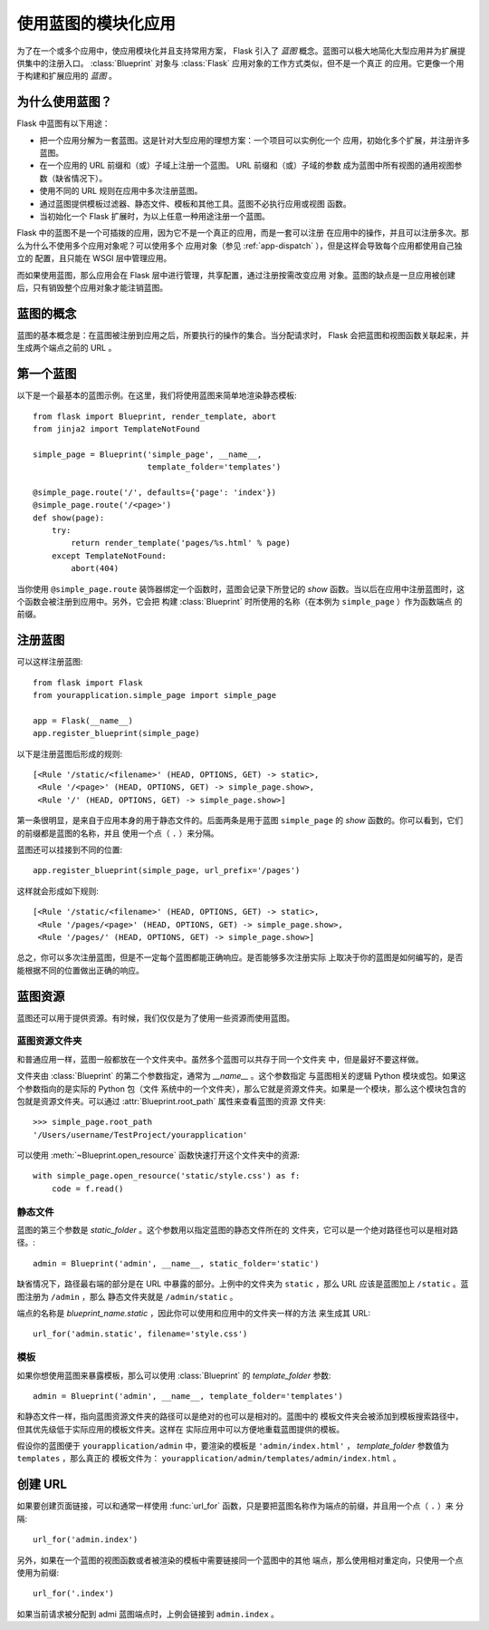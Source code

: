 .. _blueprints:

使用蓝图的模块化应用
====================================

.. versionadded:: 0.7

为了在一个或多个应用中，使应用模块化并且支持常用方案， Flask 引入了 *蓝图*
概念。蓝图可以极大地简化大型应用并为扩展提供集中的注册入口。
:class:`Blueprint` 对象与 :class:`Flask` 应用对象的工作方式类似，但不是一个真正
的应用。它更像一个用于构建和扩展应用的 *蓝图* 。

为什么使用蓝图？
----------------

Flask 中蓝图有以下用途：

* 把一个应用分解为一套蓝图。这是针对大型应用的理想方案：一个项目可以实例化一个
  应用，初始化多个扩展，并注册许多蓝图。
* 在一个应用的 URL 前缀和（或）子域上注册一个蓝图。 URL 前缀和（或）子域的参数
  成为蓝图中所有视图的通用视图参数（缺省情况下）。
* 使用不同的 URL 规则在应用中多次注册蓝图。
* 通过蓝图提供模板过滤器、静态文件、模板和其他工具。蓝图不必执行应用或视图
  函数。
* 当初始化一个 Flask 扩展时，为以上任意一种用途注册一个蓝图。

Flask 中的蓝图不是一个可插拨的应用，因为它不是一个真正的应用，而是一套可以注册
在应用中的操作，并且可以注册多次。那么为什么不使用多个应用对象呢？可以使用多个
应用对象（参见 :ref:`app-dispatch` ），但是这样会导致每个应用都使用自己独立的
配置，且只能在 WSGI 层中管理应用。

而如果使用蓝图，那么应用会在 Flask 层中进行管理，共享配置，通过注册按需改变应用
对象。蓝图的缺点是一旦应用被创建后，只有销毁整个应用对象才能注销蓝图。

蓝图的概念
-------------------------

蓝图的基本概念是：在蓝图被注册到应用之后，所要执行的操作的集合。当分配请求时，
Flask 会把蓝图和视图函数关联起来，并生成两个端点之前的 URL 。

第一个蓝图
------------------

以下是一个最基本的蓝图示例。在这里，我们将使用蓝图来简单地渲染静态模板::

    from flask import Blueprint, render_template, abort
    from jinja2 import TemplateNotFound

    simple_page = Blueprint('simple_page', __name__,
                            template_folder='templates')

    @simple_page.route('/', defaults={'page': 'index'})
    @simple_page.route('/<page>')
    def show(page):
        try:
            return render_template('pages/%s.html' % page)
        except TemplateNotFound:
            abort(404)

当你使用 ``@simple_page.route`` 装饰器绑定一个函数时，蓝图会记录下所登记的
`show` 函数。当以后在应用中注册蓝图时，这个函数会被注册到应用中。另外，它会把
构建 :class:`Blueprint` 时所使用的名称（在本例为 ``simple_page`` ）作为函数端点
的前缀。

注册蓝图
----------------------

可以这样注册蓝图::

    from flask import Flask
    from yourapplication.simple_page import simple_page

    app = Flask(__name__)
    app.register_blueprint(simple_page)

以下是注册蓝图后形成的规则::

    [<Rule '/static/<filename>' (HEAD, OPTIONS, GET) -> static>,
     <Rule '/<page>' (HEAD, OPTIONS, GET) -> simple_page.show>,
     <Rule '/' (HEAD, OPTIONS, GET) -> simple_page.show>]

第一条很明显，是来自于应用本身的用于静态文件的。后面两条是用于蓝图
``simple_page`` 的 `show` 函数的。你可以看到，它们的前缀都是蓝图的名称，并且
使用一个点（ ``.`` ）来分隔。

蓝图还可以挂接到不同的位置::

    app.register_blueprint(simple_page, url_prefix='/pages')

这样就会形成如下规则::

    [<Rule '/static/<filename>' (HEAD, OPTIONS, GET) -> static>,
     <Rule '/pages/<page>' (HEAD, OPTIONS, GET) -> simple_page.show>,
     <Rule '/pages/' (HEAD, OPTIONS, GET) -> simple_page.show>]

总之，你可以多次注册蓝图，但是不一定每个蓝图都能正确响应。是否能够多次注册实际
上取决于你的蓝图是如何编写的，是否能根据不同的位置做出正确的响应。

蓝图资源
-------------------

蓝图还可以用于提供资源。有时候，我们仅仅是为了使用一些资源而使用蓝图。

蓝图资源文件夹
`````````````````````````

和普通应用一样，蓝图一般都放在一个文件夹中。虽然多个蓝图可以共存于同一个文件夹
中，但是最好不要这样做。

文件夹由 :class:`Blueprint` 的第二个参数指定，通常为 `__name__` 。这个参数指定
与蓝图相关的逻辑 Python 模块或包。如果这个参数指向的是实际的 Python 包（文件
系统中的一个文件夹），那么它就是资源文件夹。如果是一个模块，那么这个模块包含的
包就是资源文件夹。可以通过  :attr:`Blueprint.root_path` 属性来查看蓝图的资源
文件夹::

    >>> simple_page.root_path
    '/Users/username/TestProject/yourapplication'

可以使用 :meth:`~Blueprint.open_resource` 函数快速打开这个文件夹中的资源::

    with simple_page.open_resource('static/style.css') as f:
        code = f.read()

静态文件
````````````

蓝图的第三个参数是 `static_folder` 。这个参数用以指定蓝图的静态文件所在的
文件夹，它可以是一个绝对路径也可以是相对路径。::

    admin = Blueprint('admin', __name__, static_folder='static')

缺省情况下，路径最右端的部分是在 URL 中暴露的部分。上例中的文件夹为
``static`` ，那么 URL 应该是蓝图加上 ``/static`` 。蓝图注册为 ``/admin`` ，那么
静态文件夹就是 ``/admin/static`` 。

端点的名称是 `blueprint_name.static` ，因此你可以使用和应用中的文件夹一样的方法
来生成其 URL::

    url_for('admin.static', filename='style.css')

模板
`````````

如果你想使用蓝图来暴露模板，那么可以使用 :class:`Blueprint` 的
`template_folder` 参数::

    admin = Blueprint('admin', __name__, template_folder='templates')

和静态文件一样，指向蓝图资源文件夹的路径可以是绝对的也可以是相对的。蓝图中的
模板文件夹会被添加到模板搜索路径中，但其优先级低于实际应用的模板文件夹。这样在
实际应用中可以方便地重载蓝图提供的模板。

假设你的蓝图便于 ``yourapplication/admin`` 中，要渲染的模板是
``'admin/index.html'`` ， `template_folder` 参数值为 ``templates`` ，那么真正的
模板文件为： ``yourapplication/admin/templates/admin/index.html`` 。

创建 URL
-------------

如果要创建页面链接，可以和通常一样使用
:func:`url_for` 函数，只是要把蓝图名称作为端点的前缀，并且用一个点（ ``.`` ）来
分隔::

    url_for('admin.index')

另外，如果在一个蓝图的视图函数或者被渲染的模板中需要链接同一个蓝图中的其他
端点，那么使用相对重定向，只使用一个点使用为前缀::

    url_for('.index')

如果当前请求被分配到 admi 蓝图端点时，上例会链接到 ``admin.index`` 。
